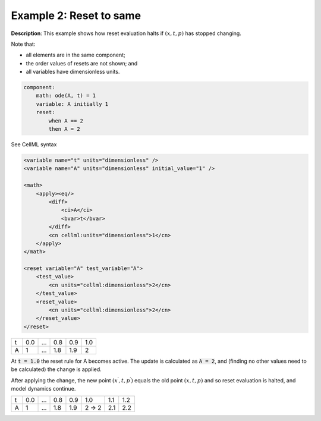 .. _example_reset_example2:

Example 2: Reset to same
------------------------

**Description**: This example shows how reset evaluation halts if :math:`(x, t, p)` has stopped changing.


Note that:

- all elements are in the same component;
- the order values of resets are not shown; and
- all variables have dimensionless units.

.. code-block:: text

    component: 
        math: ode(A, t) = 1
        variable: A initially 1
        reset: 
            when A == 2
            then A = 2

.. container:: toggle

    .. container:: header

        See CellML syntax

    .. code-block:: xml

        <variable name="t" units="dimensionless" />
        <variable name="A" units="dimensionless" initial_value="1" />

        <math>
            <apply><eq/>
                <diff>
                    <ci>A</ci>
                    <bvar>t</bvar>
                </diff>
                <cn cellml:units="dimensionless">1</cn>
            </apply>
        </math>

        <reset variable="A" test_variable="A">
            <test_value>
                <cn units="cellml:dimensionless">2</cn>
            </test_value>
            <reset_value>
                <cn units="cellml:dimensionless">2</cn>
            </reset_value>
        </reset>

+---+-----+-----+-----+-----+-----+
| t | 0.0 | ... | 0.8 | 0.9 | 1.0 |
+---+-----+-----+-----+-----+-----+
| A | 1   | ... | 1.8 | 1.9 | 2   |
+---+-----+-----+-----+-----+-----+

At :code:`t = 1.0` the reset rule for A becomes active.
The update is calculated as :code:`A = 2`, and (finding no other values need to be calculated) the change is applied. 

After applying the change, the new point :math:`(x^\prime, t, p^\prime)` equals the old point :math:`(x, t, p)` and so reset evaluation is halted, and model dynamics continue.

+---+-----+-----+-----+-----+-------+-----+-----+
| t | 0.0 | ... | 0.8 | 0.9 | 1.0   | 1.1 | 1.2 |
+---+-----+-----+-----+-----+-------+-----+-----+
| A | 1   | ... | 1.8 | 1.9 | 2 → 2 | 2.1 | 2.2 |
+---+-----+-----+-----+-----+-------+-----+-----+
